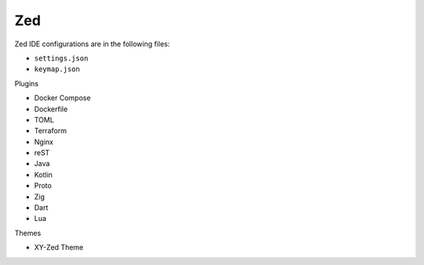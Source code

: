 Zed
===

Zed IDE configurations are in the following files:

* ``settings.json``
* ``keymap.json``

Plugins

* Docker Compose
* Dockerfile
* TOML
* Terraform
* Nginx
* reST
* Java
* Kotlin
* Proto
* Zig
* Dart
* Lua


Themes

* XY-Zed Theme